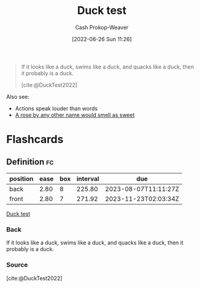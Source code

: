 :PROPERTIES:
:ID:       9aade3e8-6ddb-475d-b31f-6e5dccee15a3
:LAST_MODIFIED: [2023-02-23 Thu 19:59]
:END:
#+title: Duck test
#+hugo_custom_front_matter: :slug "9aade3e8-6ddb-475d-b31f-6e5dccee15a3"
#+author: Cash Prokop-Weaver
#+date: [2022-06-26 Sun 11:26]
#+filetags: :concept:

#+begin_quote
If it looks like a duck, swims like a duck, and quacks like a duck, then it probably is a duck.

[cite:@DuckTest2022]
#+end_quote

Also see:

- Actions speak louder than words
- [[id:8976f641-f94b-488f-8fbf-1679c0185957][A rose by any other name would smell as sweet]]

* Flashcards
:PROPERTIES:
:ANKI_DECK: Default
:END:
** Definition :fc:
:PROPERTIES:
:ID:       7bace32e-ce5a-411e-a80f-66f6fd6f3853
:ANKI_NOTE_ID: 1656857226633
:FC_CREATED: 2022-07-03T14:07:06Z
:FC_TYPE:  double
:END:
:REVIEW_DATA:
| position | ease | box | interval | due                  |
|----------+------+-----+----------+----------------------|
| back     | 2.80 |   8 |   225.80 | 2023-08-07T11:11:27Z |
| front    | 2.80 |   7 |   271.92 | 2023-11-23T02:03:34Z |
:END:
[[id:9aade3e8-6ddb-475d-b31f-6e5dccee15a3][Duck test]]
*** Back
If it looks like a duck, swims like a duck, and quacks like a duck, then it probably is a duck.
*** Source
[cite:@DuckTest2022]
#+print_bibliography:
